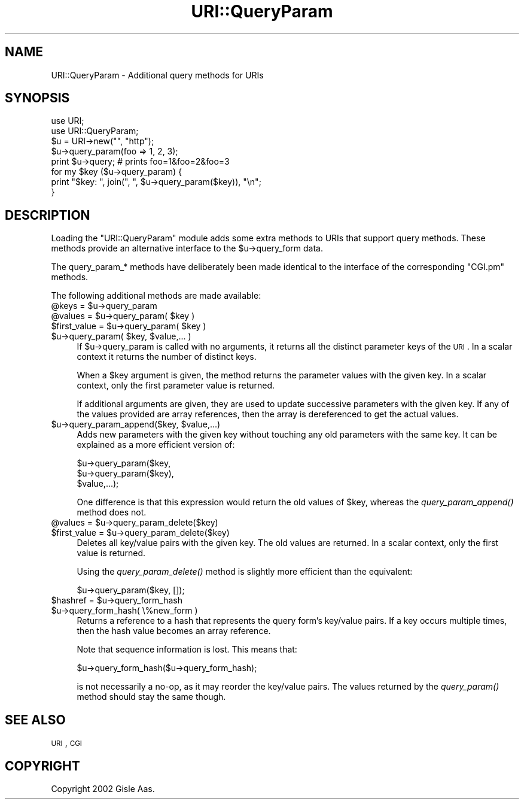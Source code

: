.\" Automatically generated by Pod::Man 2.23 (Pod::Simple 3.14)
.\"
.\" Standard preamble:
.\" ========================================================================
.de Sp \" Vertical space (when we can't use .PP)
.if t .sp .5v
.if n .sp
..
.de Vb \" Begin verbatim text
.ft CW
.nf
.ne \\$1
..
.de Ve \" End verbatim text
.ft R
.fi
..
.\" Set up some character translations and predefined strings.  \*(-- will
.\" give an unbreakable dash, \*(PI will give pi, \*(L" will give a left
.\" double quote, and \*(R" will give a right double quote.  \*(C+ will
.\" give a nicer C++.  Capital omega is used to do unbreakable dashes and
.\" therefore won't be available.  \*(C` and \*(C' expand to `' in nroff,
.\" nothing in troff, for use with C<>.
.tr \(*W-
.ds C+ C\v'-.1v'\h'-1p'\s-2+\h'-1p'+\s0\v'.1v'\h'-1p'
.ie n \{\
.    ds -- \(*W-
.    ds PI pi
.    if (\n(.H=4u)&(1m=24u) .ds -- \(*W\h'-12u'\(*W\h'-12u'-\" diablo 10 pitch
.    if (\n(.H=4u)&(1m=20u) .ds -- \(*W\h'-12u'\(*W\h'-8u'-\"  diablo 12 pitch
.    ds L" ""
.    ds R" ""
.    ds C` ""
.    ds C' ""
'br\}
.el\{\
.    ds -- \|\(em\|
.    ds PI \(*p
.    ds L" ``
.    ds R" ''
'br\}
.\"
.\" Escape single quotes in literal strings from groff's Unicode transform.
.ie \n(.g .ds Aq \(aq
.el       .ds Aq '
.\"
.\" If the F register is turned on, we'll generate index entries on stderr for
.\" titles (.TH), headers (.SH), subsections (.SS), items (.Ip), and index
.\" entries marked with X<> in POD.  Of course, you'll have to process the
.\" output yourself in some meaningful fashion.
.ie \nF \{\
.    de IX
.    tm Index:\\$1\t\\n%\t"\\$2"
..
.    nr % 0
.    rr F
.\}
.el \{\
.    de IX
..
.\}
.\"
.\" Accent mark definitions (@(#)ms.acc 1.5 88/02/08 SMI; from UCB 4.2).
.\" Fear.  Run.  Save yourself.  No user-serviceable parts.
.    \" fudge factors for nroff and troff
.if n \{\
.    ds #H 0
.    ds #V .8m
.    ds #F .3m
.    ds #[ \f1
.    ds #] \fP
.\}
.if t \{\
.    ds #H ((1u-(\\\\n(.fu%2u))*.13m)
.    ds #V .6m
.    ds #F 0
.    ds #[ \&
.    ds #] \&
.\}
.    \" simple accents for nroff and troff
.if n \{\
.    ds ' \&
.    ds ` \&
.    ds ^ \&
.    ds , \&
.    ds ~ ~
.    ds /
.\}
.if t \{\
.    ds ' \\k:\h'-(\\n(.wu*8/10-\*(#H)'\'\h"|\\n:u"
.    ds ` \\k:\h'-(\\n(.wu*8/10-\*(#H)'\`\h'|\\n:u'
.    ds ^ \\k:\h'-(\\n(.wu*10/11-\*(#H)'^\h'|\\n:u'
.    ds , \\k:\h'-(\\n(.wu*8/10)',\h'|\\n:u'
.    ds ~ \\k:\h'-(\\n(.wu-\*(#H-.1m)'~\h'|\\n:u'
.    ds / \\k:\h'-(\\n(.wu*8/10-\*(#H)'\z\(sl\h'|\\n:u'
.\}
.    \" troff and (daisy-wheel) nroff accents
.ds : \\k:\h'-(\\n(.wu*8/10-\*(#H+.1m+\*(#F)'\v'-\*(#V'\z.\h'.2m+\*(#F'.\h'|\\n:u'\v'\*(#V'
.ds 8 \h'\*(#H'\(*b\h'-\*(#H'
.ds o \\k:\h'-(\\n(.wu+\w'\(de'u-\*(#H)/2u'\v'-.3n'\*(#[\z\(de\v'.3n'\h'|\\n:u'\*(#]
.ds d- \h'\*(#H'\(pd\h'-\w'~'u'\v'-.25m'\f2\(hy\fP\v'.25m'\h'-\*(#H'
.ds D- D\\k:\h'-\w'D'u'\v'-.11m'\z\(hy\v'.11m'\h'|\\n:u'
.ds th \*(#[\v'.3m'\s+1I\s-1\v'-.3m'\h'-(\w'I'u*2/3)'\s-1o\s+1\*(#]
.ds Th \*(#[\s+2I\s-2\h'-\w'I'u*3/5'\v'-.3m'o\v'.3m'\*(#]
.ds ae a\h'-(\w'a'u*4/10)'e
.ds Ae A\h'-(\w'A'u*4/10)'E
.    \" corrections for vroff
.if v .ds ~ \\k:\h'-(\\n(.wu*9/10-\*(#H)'\s-2\u~\d\s+2\h'|\\n:u'
.if v .ds ^ \\k:\h'-(\\n(.wu*10/11-\*(#H)'\v'-.4m'^\v'.4m'\h'|\\n:u'
.    \" for low resolution devices (crt and lpr)
.if \n(.H>23 .if \n(.V>19 \
\{\
.    ds : e
.    ds 8 ss
.    ds o a
.    ds d- d\h'-1'\(ga
.    ds D- D\h'-1'\(hy
.    ds th \o'bp'
.    ds Th \o'LP'
.    ds ae ae
.    ds Ae AE
.\}
.rm #[ #] #H #V #F C
.\" ========================================================================
.\"
.IX Title "URI::QueryParam 3"
.TH URI::QueryParam 3 "2009-05-27" "perl v5.12.1" "User Contributed Perl Documentation"
.\" For nroff, turn off justification.  Always turn off hyphenation; it makes
.\" way too many mistakes in technical documents.
.if n .ad l
.nh
.SH "NAME"
URI::QueryParam \- Additional query methods for URIs
.SH "SYNOPSIS"
.IX Header "SYNOPSIS"
.Vb 2
\&  use URI;
\&  use URI::QueryParam;
\&
\&  $u = URI\->new("", "http");
\&  $u\->query_param(foo => 1, 2, 3);
\&  print $u\->query;    # prints foo=1&foo=2&foo=3
\&
\&  for my $key ($u\->query_param) {
\&      print "$key: ", join(", ", $u\->query_param($key)), "\en";
\&  }
.Ve
.SH "DESCRIPTION"
.IX Header "DESCRIPTION"
Loading the \f(CW\*(C`URI::QueryParam\*(C'\fR module adds some extra methods to
URIs that support query methods.  These methods provide an alternative
interface to the \f(CW$u\fR\->query_form data.
.PP
The query_param_* methods have deliberately been made identical to the
interface of the corresponding \f(CW\*(C`CGI.pm\*(C'\fR methods.
.PP
The following additional methods are made available:
.ie n .IP "@keys = $u\->query_param" 4
.el .IP "\f(CW@keys\fR = \f(CW$u\fR\->query_param" 4
.IX Item "@keys = $u->query_param"
.PD 0
.ie n .IP "@values = $u\->query_param( $key )" 4
.el .IP "\f(CW@values\fR = \f(CW$u\fR\->query_param( \f(CW$key\fR )" 4
.IX Item "@values = $u->query_param( $key )"
.ie n .IP "$first_value = $u\->query_param( $key )" 4
.el .IP "\f(CW$first_value\fR = \f(CW$u\fR\->query_param( \f(CW$key\fR )" 4
.IX Item "$first_value = $u->query_param( $key )"
.ie n .IP "$u\->query_param( $key, $value,... )" 4
.el .IP "\f(CW$u\fR\->query_param( \f(CW$key\fR, \f(CW$value\fR,... )" 4
.IX Item "$u->query_param( $key, $value,... )"
.PD
If \f(CW$u\fR\->query_param is called with no arguments, it returns all the
distinct parameter keys of the \s-1URI\s0.  In a scalar context it returns the
number of distinct keys.
.Sp
When a \f(CW$key\fR argument is given, the method returns the parameter values with the
given key.  In a scalar context, only the first parameter value is
returned.
.Sp
If additional arguments are given, they are used to update successive
parameters with the given key.  If any of the values provided are
array references, then the array is dereferenced to get the actual
values.
.ie n .IP "$u\->query_param_append($key, $value,...)" 4
.el .IP "\f(CW$u\fR\->query_param_append($key, \f(CW$value\fR,...)" 4
.IX Item "$u->query_param_append($key, $value,...)"
Adds new parameters with the given
key without touching any old parameters with the same key.  It
can be explained as a more efficient version of:
.Sp
.Vb 3
\&   $u\->query_param($key,
\&                   $u\->query_param($key),
\&                   $value,...);
.Ve
.Sp
One difference is that this expression would return the old values
of \f(CW$key\fR, whereas the \fIquery_param_append()\fR method does not.
.ie n .IP "@values = $u\->query_param_delete($key)" 4
.el .IP "\f(CW@values\fR = \f(CW$u\fR\->query_param_delete($key)" 4
.IX Item "@values = $u->query_param_delete($key)"
.PD 0
.ie n .IP "$first_value = $u\->query_param_delete($key)" 4
.el .IP "\f(CW$first_value\fR = \f(CW$u\fR\->query_param_delete($key)" 4
.IX Item "$first_value = $u->query_param_delete($key)"
.PD
Deletes all key/value pairs with the given key.
The old values are returned.  In a scalar context, only the first value
is returned.
.Sp
Using the \fIquery_param_delete()\fR method is slightly more efficient than
the equivalent:
.Sp
.Vb 1
\&   $u\->query_param($key, []);
.Ve
.ie n .IP "$hashref = $u\->query_form_hash" 4
.el .IP "\f(CW$hashref\fR = \f(CW$u\fR\->query_form_hash" 4
.IX Item "$hashref = $u->query_form_hash"
.PD 0
.ie n .IP "$u\->query_form_hash( \e%new_form )" 4
.el .IP "\f(CW$u\fR\->query_form_hash( \e%new_form )" 4
.IX Item "$u->query_form_hash( %new_form )"
.PD
Returns a reference to a hash that represents the
query form's key/value pairs.  If a key occurs multiple times, then the hash
value becomes an array reference.
.Sp
Note that sequence information is lost.  This means that:
.Sp
.Vb 1
\&   $u\->query_form_hash($u\->query_form_hash);
.Ve
.Sp
is not necessarily a no-op, as it may reorder the key/value pairs.
The values returned by the \fIquery_param()\fR method should stay the same
though.
.SH "SEE ALSO"
.IX Header "SEE ALSO"
\&\s-1URI\s0, \s-1CGI\s0
.SH "COPYRIGHT"
.IX Header "COPYRIGHT"
Copyright 2002 Gisle Aas.
